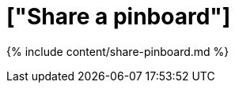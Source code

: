= ["Share a pinboard"]
:last_updated: 12/18/2019
:permalink: /:collection/:path.html
:sidebar: mydoc_sidebar
:summary: When you view a pinboard in ThoughtSpot, you can share it with others.
:toc: false

{% include content/share-pinboard.md %}
